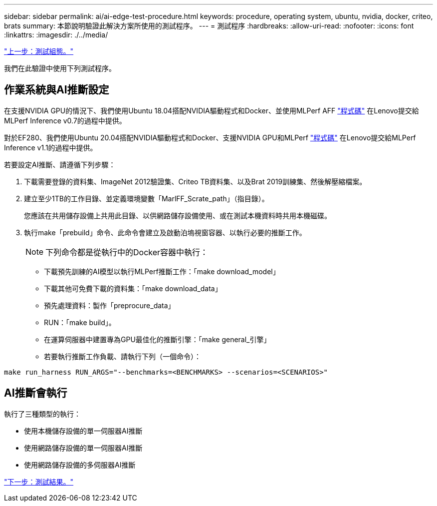 ---
sidebar: sidebar 
permalink: ai/ai-edge-test-procedure.html 
keywords: procedure, operating system, ubuntu, nvidia, docker, criteo, brats 
summary: 本節說明驗證此解決方案所使用的測試程序。 
---
= 測試程序
:hardbreaks:
:allow-uri-read: 
:nofooter: 
:icons: font
:linkattrs: 
:imagesdir: ./../media/


link:ai-edge-test-configuration.html["上一步：測試組態。"]

我們在此驗證中使用下列測試程序。



== 作業系統與AI推斷設定

在支援NVIDIA GPU的情況下、我們使用Ubuntu 18.04搭配NVIDIA驅動程式和Docker、並使用MLPerf AFF https://github.com/mlperf/inference_results_v0.7/tree/master/closed/Lenovo["程式碼"^] 在Lenovo提交給MLPerf Inference v0.7的過程中提供。

對於EF280、我們使用Ubuntu 20.04搭配NVIDIA驅動程式和Docker、支援NVIDIA GPU和MLPerf https://github.com/mlcommons/inference_results_v1.1/tree/main/closed/Lenovo["程式碼"^] 在Lenovo提交給MLPerf Inference v1.1的過程中提供。

若要設定AI推斷、請遵循下列步驟：

. 下載需要登錄的資料集、ImageNet 2012驗證集、Criteo TB資料集、以及Brat 2019訓練集、然後解壓縮檔案。
. 建立至少1TB的工作目錄、並定義環境變數「MarlFF_Scrate_path」（指目錄）。
+
您應該在共用儲存設備上共用此目錄、以供網路儲存設備使用、或在測試本機資料時共用本機磁碟。

. 執行make「prebuild」命令、此命令會建立及啟動泊塢視窗容器、以執行必要的推斷工作。
+

NOTE: 下列命令都是從執行中的Docker容器中執行：

+
** 下載預先訓練的AI模型以執行MLPerf推斷工作：「make download_model」
** 下載其他可免費下載的資料集：「make download_data」
** 預先處理資料：製作「preprocure_data」
** RUN：「make build」。
** 在運算伺服器中建置專為GPU最佳化的推斷引擎：「make general_引擎」
** 若要執行推斷工作負載、請執行下列（一個命令）：




....
make run_harness RUN_ARGS="--benchmarks=<BENCHMARKS> --scenarios=<SCENARIOS>"
....


== AI推斷會執行

執行了三種類型的執行：

* 使用本機儲存設備的單一伺服器AI推斷
* 使用網路儲存設備的單一伺服器AI推斷
* 使用網路儲存設備的多伺服器AI推斷


link:ai-edge-test-results.html["下一步：測試結果。"]
